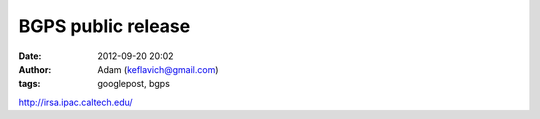 BGPS public release
###################
:date: 2012-09-20 20:02
:author: Adam (keflavich@gmail.com)
:tags: googlepost, bgps

`http://irsa.ipac.caltech.edu/`_

.. _`http://irsa.ipac.caltech.edu/`: http://irsa.ipac.caltech.edu/

